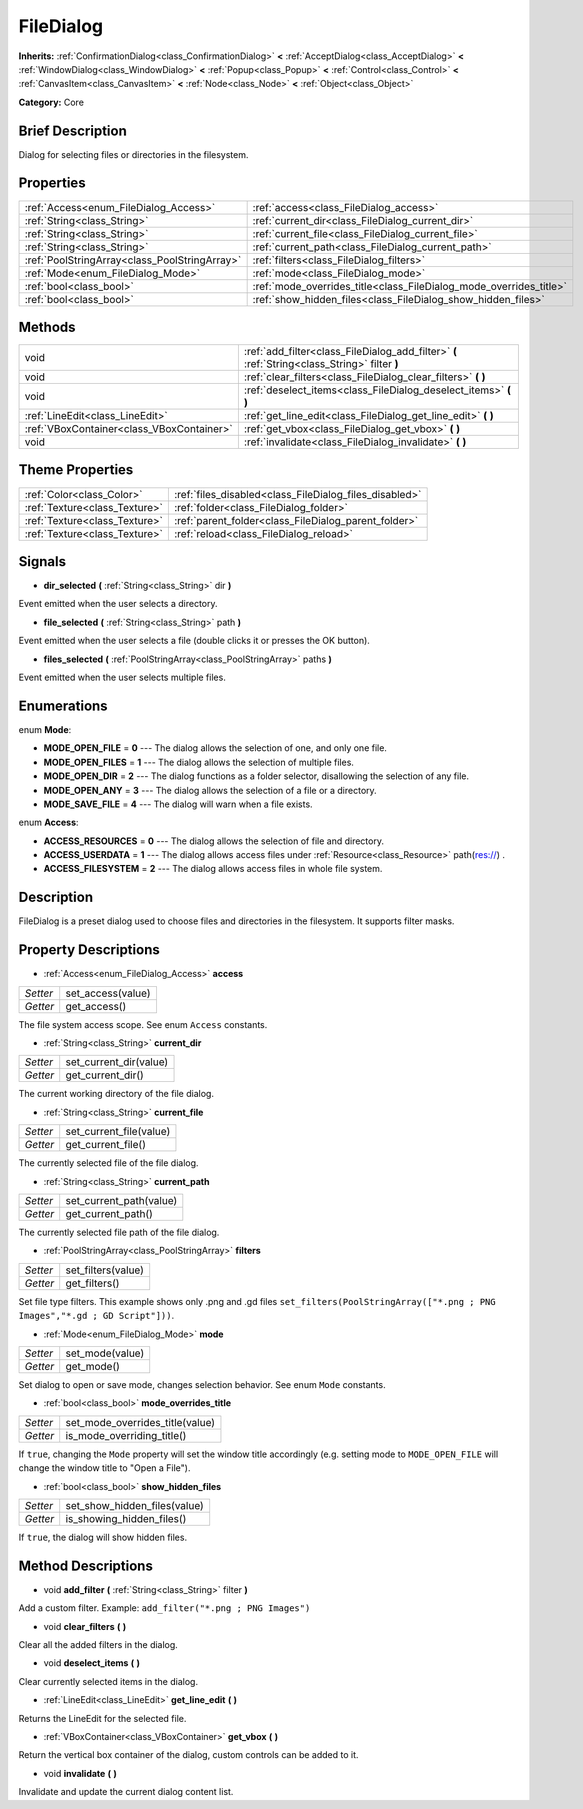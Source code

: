 .. Generated automatically by doc/tools/makerst.py in Godot's source tree.
.. DO NOT EDIT THIS FILE, but the FileDialog.xml source instead.
.. The source is found in doc/classes or modules/<name>/doc_classes.

.. _class_FileDialog:

FileDialog
==========

**Inherits:** :ref:`ConfirmationDialog<class_ConfirmationDialog>` **<** :ref:`AcceptDialog<class_AcceptDialog>` **<** :ref:`WindowDialog<class_WindowDialog>` **<** :ref:`Popup<class_Popup>` **<** :ref:`Control<class_Control>` **<** :ref:`CanvasItem<class_CanvasItem>` **<** :ref:`Node<class_Node>` **<** :ref:`Object<class_Object>`

**Category:** Core

Brief Description
-----------------

Dialog for selecting files or directories in the filesystem.

Properties
----------

+-----------------------------------------------+--------------------------------------------------------------------+
| :ref:`Access<enum_FileDialog_Access>`         | :ref:`access<class_FileDialog_access>`                             |
+-----------------------------------------------+--------------------------------------------------------------------+
| :ref:`String<class_String>`                   | :ref:`current_dir<class_FileDialog_current_dir>`                   |
+-----------------------------------------------+--------------------------------------------------------------------+
| :ref:`String<class_String>`                   | :ref:`current_file<class_FileDialog_current_file>`                 |
+-----------------------------------------------+--------------------------------------------------------------------+
| :ref:`String<class_String>`                   | :ref:`current_path<class_FileDialog_current_path>`                 |
+-----------------------------------------------+--------------------------------------------------------------------+
| :ref:`PoolStringArray<class_PoolStringArray>` | :ref:`filters<class_FileDialog_filters>`                           |
+-----------------------------------------------+--------------------------------------------------------------------+
| :ref:`Mode<enum_FileDialog_Mode>`             | :ref:`mode<class_FileDialog_mode>`                                 |
+-----------------------------------------------+--------------------------------------------------------------------+
| :ref:`bool<class_bool>`                       | :ref:`mode_overrides_title<class_FileDialog_mode_overrides_title>` |
+-----------------------------------------------+--------------------------------------------------------------------+
| :ref:`bool<class_bool>`                       | :ref:`show_hidden_files<class_FileDialog_show_hidden_files>`       |
+-----------------------------------------------+--------------------------------------------------------------------+

Methods
-------

+--------------------------------------------+-----------------------------------------------------------------------------------------------+
| void                                       | :ref:`add_filter<class_FileDialog_add_filter>` **(** :ref:`String<class_String>` filter **)** |
+--------------------------------------------+-----------------------------------------------------------------------------------------------+
| void                                       | :ref:`clear_filters<class_FileDialog_clear_filters>` **(** **)**                              |
+--------------------------------------------+-----------------------------------------------------------------------------------------------+
| void                                       | :ref:`deselect_items<class_FileDialog_deselect_items>` **(** **)**                            |
+--------------------------------------------+-----------------------------------------------------------------------------------------------+
| :ref:`LineEdit<class_LineEdit>`            | :ref:`get_line_edit<class_FileDialog_get_line_edit>` **(** **)**                              |
+--------------------------------------------+-----------------------------------------------------------------------------------------------+
| :ref:`VBoxContainer<class_VBoxContainer>`  | :ref:`get_vbox<class_FileDialog_get_vbox>` **(** **)**                                        |
+--------------------------------------------+-----------------------------------------------------------------------------------------------+
| void                                       | :ref:`invalidate<class_FileDialog_invalidate>` **(** **)**                                    |
+--------------------------------------------+-----------------------------------------------------------------------------------------------+

Theme Properties
----------------

+-------------------------------+--------------------------------------------------------+
| :ref:`Color<class_Color>`     | :ref:`files_disabled<class_FileDialog_files_disabled>` |
+-------------------------------+--------------------------------------------------------+
| :ref:`Texture<class_Texture>` | :ref:`folder<class_FileDialog_folder>`                 |
+-------------------------------+--------------------------------------------------------+
| :ref:`Texture<class_Texture>` | :ref:`parent_folder<class_FileDialog_parent_folder>`   |
+-------------------------------+--------------------------------------------------------+
| :ref:`Texture<class_Texture>` | :ref:`reload<class_FileDialog_reload>`                 |
+-------------------------------+--------------------------------------------------------+

Signals
-------

.. _class_FileDialog_dir_selected:

- **dir_selected** **(** :ref:`String<class_String>` dir **)**

Event emitted when the user selects a directory.

.. _class_FileDialog_file_selected:

- **file_selected** **(** :ref:`String<class_String>` path **)**

Event emitted when the user selects a file (double clicks it or presses the OK button).

.. _class_FileDialog_files_selected:

- **files_selected** **(** :ref:`PoolStringArray<class_PoolStringArray>` paths **)**

Event emitted when the user selects multiple files.

Enumerations
------------

.. _enum_FileDialog_Mode:

enum **Mode**:

- **MODE_OPEN_FILE** = **0** --- The dialog allows the selection of one, and only one file.

- **MODE_OPEN_FILES** = **1** --- The dialog allows the selection of multiple files.

- **MODE_OPEN_DIR** = **2** --- The dialog functions as a folder selector, disallowing the selection of any file.

- **MODE_OPEN_ANY** = **3** --- The dialog allows the selection of a file or a directory.

- **MODE_SAVE_FILE** = **4** --- The dialog will warn when a file exists.

.. _enum_FileDialog_Access:

enum **Access**:

- **ACCESS_RESOURCES** = **0** --- The dialog allows the selection of file and directory.

- **ACCESS_USERDATA** = **1** --- The dialog allows access files under :ref:`Resource<class_Resource>` path(res://) .

- **ACCESS_FILESYSTEM** = **2** --- The dialog allows access files in whole file system.

Description
-----------

FileDialog is a preset dialog used to choose files and directories in the filesystem. It supports filter masks.

Property Descriptions
---------------------

.. _class_FileDialog_access:

- :ref:`Access<enum_FileDialog_Access>` **access**

+----------+-------------------+
| *Setter* | set_access(value) |
+----------+-------------------+
| *Getter* | get_access()      |
+----------+-------------------+

The file system access scope. See enum ``Access`` constants.

.. _class_FileDialog_current_dir:

- :ref:`String<class_String>` **current_dir**

+----------+------------------------+
| *Setter* | set_current_dir(value) |
+----------+------------------------+
| *Getter* | get_current_dir()      |
+----------+------------------------+

The current working directory of the file dialog.

.. _class_FileDialog_current_file:

- :ref:`String<class_String>` **current_file**

+----------+-------------------------+
| *Setter* | set_current_file(value) |
+----------+-------------------------+
| *Getter* | get_current_file()      |
+----------+-------------------------+

The currently selected file of the file dialog.

.. _class_FileDialog_current_path:

- :ref:`String<class_String>` **current_path**

+----------+-------------------------+
| *Setter* | set_current_path(value) |
+----------+-------------------------+
| *Getter* | get_current_path()      |
+----------+-------------------------+

The currently selected file path of the file dialog.

.. _class_FileDialog_filters:

- :ref:`PoolStringArray<class_PoolStringArray>` **filters**

+----------+--------------------+
| *Setter* | set_filters(value) |
+----------+--------------------+
| *Getter* | get_filters()      |
+----------+--------------------+

Set file type filters. This example shows only .png and .gd files ``set_filters(PoolStringArray(["*.png ; PNG Images","*.gd ; GD Script"]))``.

.. _class_FileDialog_mode:

- :ref:`Mode<enum_FileDialog_Mode>` **mode**

+----------+-----------------+
| *Setter* | set_mode(value) |
+----------+-----------------+
| *Getter* | get_mode()      |
+----------+-----------------+

Set dialog to open or save mode, changes selection behavior. See enum ``Mode`` constants.

.. _class_FileDialog_mode_overrides_title:

- :ref:`bool<class_bool>` **mode_overrides_title**

+----------+---------------------------------+
| *Setter* | set_mode_overrides_title(value) |
+----------+---------------------------------+
| *Getter* | is_mode_overriding_title()      |
+----------+---------------------------------+

If ``true``, changing the ``Mode`` property will set the window title accordingly (e.g. setting mode to ``MODE_OPEN_FILE`` will change the window title to "Open a File").

.. _class_FileDialog_show_hidden_files:

- :ref:`bool<class_bool>` **show_hidden_files**

+----------+------------------------------+
| *Setter* | set_show_hidden_files(value) |
+----------+------------------------------+
| *Getter* | is_showing_hidden_files()    |
+----------+------------------------------+

If ``true``, the dialog will show hidden files.

Method Descriptions
-------------------

.. _class_FileDialog_add_filter:

- void **add_filter** **(** :ref:`String<class_String>` filter **)**

Add a custom filter. Example: ``add_filter("*.png ; PNG Images")``

.. _class_FileDialog_clear_filters:

- void **clear_filters** **(** **)**

Clear all the added filters in the dialog.

.. _class_FileDialog_deselect_items:

- void **deselect_items** **(** **)**

Clear currently selected items in the dialog.

.. _class_FileDialog_get_line_edit:

- :ref:`LineEdit<class_LineEdit>` **get_line_edit** **(** **)**

Returns the LineEdit for the selected file.

.. _class_FileDialog_get_vbox:

- :ref:`VBoxContainer<class_VBoxContainer>` **get_vbox** **(** **)**

Return the vertical box container of the dialog, custom controls can be added to it.

.. _class_FileDialog_invalidate:

- void **invalidate** **(** **)**

Invalidate and update the current dialog content list.

